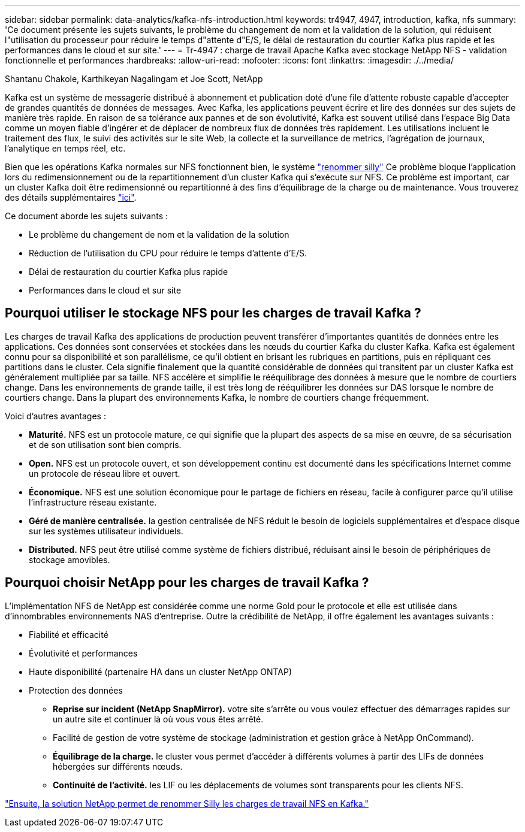---
sidebar: sidebar 
permalink: data-analytics/kafka-nfs-introduction.html 
keywords: tr4947, 4947, introduction, kafka, nfs 
summary: 'Ce document présente les sujets suivants, le problème du changement de nom et la validation de la solution, qui réduisent l"utilisation du processeur pour réduire le temps d"attente d"E/S, le délai de restauration du courtier Kafka plus rapide et les performances dans le cloud et sur site.' 
---
= Tr-4947 : charge de travail Apache Kafka avec stockage NetApp NFS - validation fonctionnelle et performances
:hardbreaks:
:allow-uri-read: 
:nofooter: 
:icons: font
:linkattrs: 
:imagesdir: ./../media/


Shantanu Chakole, Karthikeyan Nagalingam et Joe Scott, NetApp

[role="lead"]
Kafka est un système de messagerie distribué à abonnement et publication doté d'une file d'attente robuste capable d'accepter de grandes quantités de données de messages. Avec Kafka, les applications peuvent écrire et lire des données sur des sujets de manière très rapide. En raison de sa tolérance aux pannes et de son évolutivité, Kafka est souvent utilisé dans l'espace Big Data comme un moyen fiable d'ingérer et de déplacer de nombreux flux de données très rapidement. Les utilisations incluent le traitement des flux, le suivi des activités sur le site Web, la collecte et la surveillance de metrics, l'agrégation de journaux, l'analytique en temps réel, etc.

Bien que les opérations Kafka normales sur NFS fonctionnent bien, le système https://sbg.technology/2018/07/10/kafka-nfs/["renommer silly"^] Ce problème bloque l'application lors du redimensionnement ou de la repartitionnement d'un cluster Kafka qui s'exécute sur NFS. Ce problème est important, car un cluster Kafka doit être redimensionné ou repartitionné à des fins d'équilibrage de la charge ou de maintenance. Vous trouverez des détails supplémentaires https://www.netapp.com/blog/ontap-ready-for-streaming-applications/["ici"^].

Ce document aborde les sujets suivants :

* Le problème du changement de nom et la validation de la solution
* Réduction de l'utilisation du CPU pour réduire le temps d'attente d'E/S.
* Délai de restauration du courtier Kafka plus rapide
* Performances dans le cloud et sur site




== Pourquoi utiliser le stockage NFS pour les charges de travail Kafka ?

Les charges de travail Kafka des applications de production peuvent transférer d'importantes quantités de données entre les applications. Ces données sont conservées et stockées dans les nœuds du courtier Kafka du cluster Kafka. Kafka est également connu pour sa disponibilité et son parallélisme, ce qu'il obtient en brisant les rubriques en partitions, puis en répliquant ces partitions dans le cluster. Cela signifie finalement que la quantité considérable de données qui transitent par un cluster Kafka est généralement multipliée par sa taille. NFS accélère et simplifie le rééquilibrage des données à mesure que le nombre de courtiers change. Dans les environnements de grande taille, il est très long de rééquilibrer les données sur DAS lorsque le nombre de courtiers change. Dans la plupart des environnements Kafka, le nombre de courtiers change fréquemment.

Voici d'autres avantages :

* *Maturité.* NFS est un protocole mature, ce qui signifie que la plupart des aspects de sa mise en œuvre, de sa sécurisation et de son utilisation sont bien compris.
* *Open.* NFS est un protocole ouvert, et son développement continu est documenté dans les spécifications Internet comme un protocole de réseau libre et ouvert.
* *Économique.* NFS est une solution économique pour le partage de fichiers en réseau, facile à configurer parce qu'il utilise l'infrastructure réseau existante.
* *Géré de manière centralisée.* la gestion centralisée de NFS réduit le besoin de logiciels supplémentaires et d'espace disque sur les systèmes utilisateur individuels.
* *Distributed.* NFS peut être utilisé comme système de fichiers distribué, réduisant ainsi le besoin de périphériques de stockage amovibles.




== Pourquoi choisir NetApp pour les charges de travail Kafka ?

L'implémentation NFS de NetApp est considérée comme une norme Gold pour le protocole et elle est utilisée dans d'innombrables environnements NAS d'entreprise. Outre la crédibilité de NetApp, il offre également les avantages suivants :

* Fiabilité et efficacité
* Évolutivité et performances
* Haute disponibilité (partenaire HA dans un cluster NetApp ONTAP)
* Protection des données
+
** *Reprise sur incident (NetApp SnapMirror).* votre site s'arrête ou vous voulez effectuer des démarrages rapides sur un autre site et continuer là où vous vous êtes arrêté.
** Facilité de gestion de votre système de stockage (administration et gestion grâce à NetApp OnCommand).
** *Équilibrage de la charge.* le cluster vous permet d'accéder à différents volumes à partir des LIFs de données hébergées sur différents nœuds.
** *Continuité de l'activité.* les LIF ou les déplacements de volumes sont transparents pour les clients NFS.




link:kafka-nfs-netapp-solution-for-silly-rename-issue-in-nfs-to-kafka-workload.html["Ensuite, la solution NetApp permet de renommer Silly les charges de travail NFS en Kafka."]
